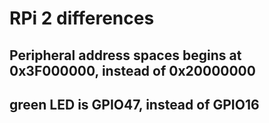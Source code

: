 * RPi 2 differences
** Peripheral address spaces begins at 0x3F000000, instead of 0x20000000
** green LED is GPIO47, instead of GPIO16
